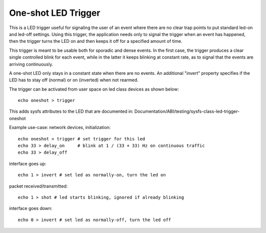 ====================
One-shot LED Trigger
====================

This is a LED trigger useful for signaling the user of an event where there are
no clear trap points to put standard led-on and led-off settings.  Using this
trigger, the application needs only to signal the trigger when an event has
happened, then the trigger turns the LED on and then keeps it off for a
specified amount of time.

This trigger is meant to be usable both for sporadic and dense events.  In the
first case, the trigger produces a clear single controlled blink for each
event, while in the latter it keeps blinking at constant rate, as to signal
that the events are arriving continuously.

A one-shot LED only stays in a constant state when there are no events.  An
additional "invert" property specifies if the LED has to stay off (normal) or
on (inverted) when not rearmed.

The trigger can be activated from user space on led class devices as shown
below::

  echo oneshot > trigger

This adds sysfs attributes to the LED that are documented in:
Documentation/ABI/testing/sysfs-class-led-trigger-oneshot

Example use-case: network devices, initialization::

  echo oneshot > trigger # set trigger for this led
  echo 33 > delay_on     # blink at 1 / (33 + 33) Hz on continuous traffic
  echo 33 > delay_off

interface goes up::

  echo 1 > invert # set led as normally-on, turn the led on

packet received/transmitted::

  echo 1 > shot # led starts blinking, ignored if already blinking

interface goes down::

  echo 0 > invert # set led as normally-off, turn the led off
